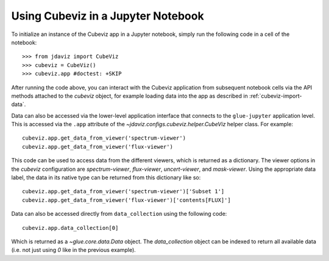 .. _cubeviz-notebook:

***********************************
Using Cubeviz in a Jupyter Notebook
***********************************

To initialize an instance of the Cubeviz app in a Jupyter notebook, simply run
the following code in a cell of the notebook::

    >>> from jdaviz import CubeViz
    >>> cubeviz = CubeViz()
    >>> cubeviz.app #doctest: +SKIP

After running the code above, you can interact with the Cubeviz application from 
subsequent notebook cells via the API methods attached to the `cubeviz` object,
for example loading data into the app as described in :ref:`cubeviz-import-data`.

Data can also be accessed via the lower-level application interface that
connects to the ``glue-jupyter`` application level. This is accessed via the ``.app``
attribute of the `~jdaviz.configs.cubeviz.helper.CubeViz` helper class. For example::

     cubeviz.app.get_data_from_viewer('spectrum-viewer')
     cubeviz.app.get_data_from_viewer('flux-viewer')

This code can be used to access data from the different viewers, which is returned as a dictionary.
The viewer options in the `cubeviz` configuration are `spectrum-viewer`, `flux-viewer`,
`uncert-viewer`, and `mask-viewer`.
Using the appropriate data label, the data in its native type can be returned from this dictionary like
so::

    cubeviz.app.get_data_from_viewer('spectrum-viewer')['Subset 1']
    cubeviz.app.get_data_from_viewer('flux-viewer')['contents[FLUX]']

Data can also be accessed directly from ``data_collection`` using the following code::

    cubeviz.app.data_collection[0]

Which is returned as a `~glue.core.data.Data` object. The `data_collection` object
can be indexed to return all available data (i.e. not just using `0` like in the
previous example).
